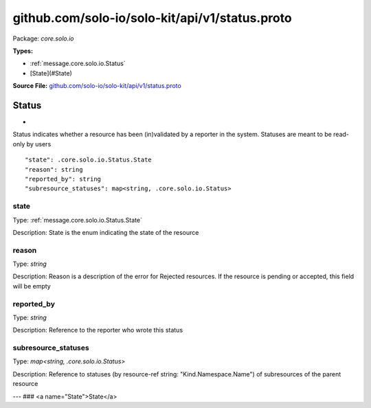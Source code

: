 .. Code generated by solo-kit. DO NOT EDIT.
github.com/solo-io/solo-kit/api/v1/status.proto
==========================

Package: `core.solo.io`

.. _core.solo.io.github.com/solo-io/solo-kit/api/v1/status.proto:


**Types:**


- :ref:`message.core.solo.io.Status`
- [State](#State)
  



**Source File:** `github.com/solo-io/solo-kit/api/v1/status.proto <https://github.com/solo-io/solo-kit/blob/master/api/v1/status.proto>`_




.. _message.core.solo.io.Status:

Status
~~~~~~~~~~~~~~~~~~~~~~~~~~

 
*
Status indicates whether a resource has been (in)validated by a reporter in the system.
Statuses are meant to be read-only by users


::


   "state": .core.solo.io.Status.State
   "reason": string
   "reported_by": string
   "subresource_statuses": map<string, .core.solo.io.Status>



.. _field.core.solo.io.Status.state:

state
++++++++++++++++++++++++++

Type: :ref:`message.core.solo.io.Status.State` 

Description: State is the enum indicating the state of the resource 



.. _field.core.solo.io.Status.reason:

reason
++++++++++++++++++++++++++

Type: `string` 

Description: Reason is a description of the error for Rejected resources. If the resource is pending or accepted, this field will be empty 



.. _field.core.solo.io.Status.reported_by:

reported_by
++++++++++++++++++++++++++

Type: `string` 

Description: Reference to the reporter who wrote this status 



.. _field.core.solo.io.Status.subresource_statuses:

subresource_statuses
++++++++++++++++++++++++++

Type: `map<string, .core.solo.io.Status>` 

Description: Reference to statuses (by resource-ref string: "Kind.Namespace.Name") of subresources of the parent resource 






---
### <a name="State">State</a>



.. csv-table:: Enum Reference
   :header: "Name", "Description"
   :delim: |


   `Pending` | Pending status indicates the resource has not yet been validated

   `Accepted` | Accepted indicates the resource has been validated

   `Rejected` | Rejected indicates an invalid configuration by the user Rejected resources may be propagated to the xDS server depending on their severity





.. raw:: html
   <!-- Start of HubSpot Embed Code -->
   <script type="text/javascript" id="hs-script-loader" async defer src="//js.hs-scripts.com/5130874.js"></script>
   <!-- End of HubSpot Embed Code -->
